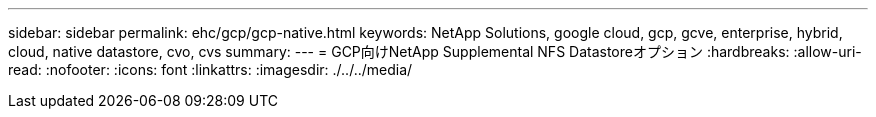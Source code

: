 ---
sidebar: sidebar 
permalink: ehc/gcp/gcp-native.html 
keywords: NetApp Solutions, google cloud, gcp, gcve, enterprise, hybrid, cloud, native datastore, cvo, cvs 
summary:  
---
= GCP向けNetApp Supplemental NFS Datastoreオプション
:hardbreaks:
:allow-uri-read: 
:nofooter: 
:icons: font
:linkattrs: 
:imagesdir: ./../../media/


